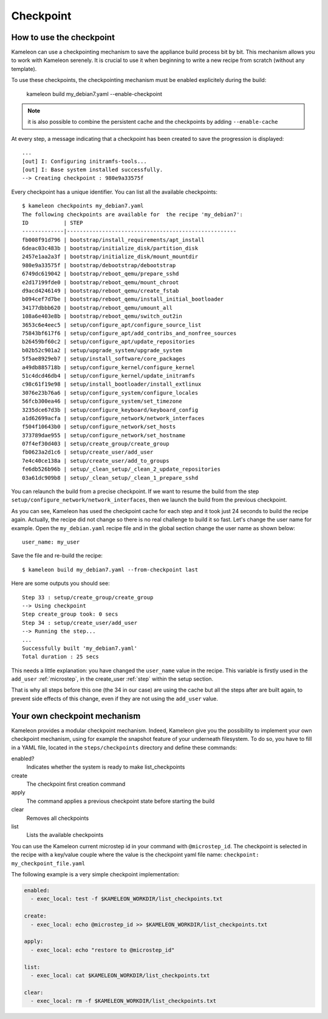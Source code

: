 .. _`checkpoint`:

----------
Checkpoint
----------

How to use the checkpoint
=========================

Kameleon can use a checkpointing mechanism to save the appliance build process
bit by bit. This mechanism allows you to work with Kameleon serenely. It is
crucial to use it when beginning to write a new recipe from scratch (without
any template).

To use these checkpoints, the checkpointing mechanism must be enabled
explicitely during the build:

    kameleon build my_debian7.yaml --enable-checkpoint

.. note::
    it is also possible to combine the persistent cache and the checkpoints by
    adding ``--enable-cache``

At every step, a message indicating that a checkpoint has been created to save
the progression is displayed::

    ...
    [out] I: Configuring initramfs-tools...
    [out] I: Base system installed successfully.
    --> Creating checkpoint : 980e9a33575f

Every checkpoint has a unique identifier. You can list all the available
checkpoints::

    $ kameleon checkpoints my_debian7.yaml
    The following checkpoints are available for  the recipe 'my_debian7':
    ID           | STEP
    -------------|-----------------------------------------------------
    fb008f91d796 | bootstrap/install_requirements/apt_install
    6deac03c483b | bootstrap/initialize_disk/partition_disk
    2457e1aa2a3f | bootstrap/initialize_disk/mount_mountdir
    980e9a33575f | bootstrap/debootstrap/debootstrap
    6749dc619042 | bootstrap/reboot_qemu/prepare_sshd
    e2d17199fde0 | bootstrap/reboot_qemu/mount_chroot
    d9acd4246149 | bootstrap/reboot_qemu/create_fstab
    b094cef7d7be | bootstrap/reboot_qemu/install_initial_bootloader
    34177dbbb620 | bootstrap/reboot_qemu/umount_all
    108a6e403e8b | bootstrap/reboot_qemu/switch_out2in
    3653c6e4eec5 | setup/configure_apt/configure_source_list
    75843bf617f6 | setup/configure_apt/add_contribs_and_nonfree_sources
    b26459bf60c2 | setup/configure_apt/update_repositories
    b02b52c901a2 | setup/upgrade_system/upgrade_system
    5f5ae8929eb7 | setup/install_software/core_packages
    a49db885718b | setup/configure_kernel/configure_kernel
    51c4dcd46db4 | setup/configure_kernel/update_initramfs
    c98c61f19e98 | setup/install_bootloader/install_extlinux
    3076e23b76a6 | setup/configure_system/configure_locales
    56fcb300ea46 | setup/configure_system/set_timezone
    3235dce67d3b | setup/configure_keyboard/keyboard_config
    a1d62699acfa | setup/configure_network/network_interfaces
    f504f10643b0 | setup/configure_network/set_hosts
    373789dae955 | setup/configure_network/set_hostname
    07f4ef30d403 | setup/create_group/create_group
    fb0623a2d1c6 | setup/create_user/add_user
    7e4c40ce138a | setup/create_user/add_to_groups
    fe6db526b96b | setup/_clean_setup/_clean_2_update_repositories
    03a61dc909b8 | setup/_clean_setup/_clean_1_prepare_sshd

You can relaunch the build from a precise checkpoint. If we want to resume the
build from the step ``setup/configure_network/network_interfaces``, then we
launch the build from the previous checkpoint.

.. code-block:: bash
   :emphasize-lines: 1

    3235dce67d3b | setup/configure_keyboard/keyboard_config
    a1d62699acfa | setup/configure_network/network_interfaces


.. code-block:: bash
   :emphasize-lines: 19

    $ kameleon build my_debian7.yaml --from-checkpoint 3235dce67d3b
    ...
    Step 25 : setup/configure_kernel/update_initramfs
    --> Using checkpoint
    Step configure_kernel took: 0 secs
    Step 26 : setup/install_bootloader/install_extlinux
    --> Using checkpoint
    Step install_bootloader took: 0 secs
    Step 27 : setup/configure_system/configure_locales
    --> Using checkpoint
    Step configure_system took: 0 secs
    Step 28 : setup/configure_system/set_timezone
    --> Using checkpoint
    Step configure_system took: 0 secs
    Step 29 : setup/configure_keyboard/keyboard_config
    --> Using checkpoint
    Step configure_keyboard took: 0 secs
    Step 30 : setup/configure_network/network_interfaces
    --> Running the step...
    Starting process: "ssh -F /home/salem/.tmp/kameleon_X3i/build/my_debian7/ssh_config my_debian7 -t /bin/bash"
    [in] The in_context has been initialized
    --> Creating checkpoint : a1d62699acfa
    [local] QEMU 2.1.2 monitor - type 'help' for more information
    [local] (qemu) savevm a1d62699acfa
    Step configure_network took: 1 secs
    Step 31 : setup/configure_network/set_hosts
    --> Running the step...
    --> Creating checkpoint : f504f10643b0
    ...

    Successfully built 'my_debian7.yaml'
    Total duration : 33 secs


As you can see, Kameleon has used the checkpoint cache for each step and it
took just 24 seconds to build the recipe again. Actually, the recipe
did not change so there is no real challenge to build it so fast. Let's change
the user name for example. Open the ``my_debian.yaml`` recipe file and in the
global section change the user name as shown below::

    user_name: my_user

Save the file and re-build the recipe::

    $ kameleon build my_debian7.yaml --from-checkpoint last

Here are some outputs you should see::

    Step 33 : setup/create_group/create_group
    --> Using checkpoint
    Step create_group took: 0 secs
    Step 34 : setup/create_user/add_user
    --> Running the step...
    ...
    Successfully built 'my_debian7.yaml'
    Total duration : 25 secs

This needs a little explanation: you have changed the ``user_name`` value in the
recipe. This variable is firstly used in the ``add_user`` :ref:`microstep`, in
the create_user :ref:`step` within the setup section.

That is why all steps before this one (the 34 in our case) are using the
cache but all the steps after are built again, to prevent side effects of
this change, even if they are not using the ``add_user`` value.

Your own checkpoint mechanism
=============================

Kameleon provides a modular checkpoint mechanism. Indeed, Kameleon give you the
possibility to implement your own checkpoint mechanism, using for example the
snapshot feature of your underneath filesystem. To do so, you have to fill in a
YAML file, located in the ``steps/checkpoints`` directory and define these
commands:

enabled?
    Indicates whether the system is ready to make list_checkpoints

create
    The checkpoint first creation command

apply
    The command applies a previous checkpoint state before starting the build

clear
    Removes all checkpoints

list
    Lists the available checkpoints

You can use the Kameleon current microstep id in your command with
``@microstep_id``. The checkpoint is selected in the recipe with a key/value
couple where the value is the checkpoint yaml file name: ``checkpoint:
my_checkpoint_file.yaml``


The following example is a very simple checkpoint implementation:

.. code-block:: yaml

    enabled:
      - exec_local: test -f $KAMELEON_WORKDIR/list_checkpoints.txt

    create:
      - exec_local: echo @microstep_id >> $KAMELEON_WORKDIR/list_checkpoints.txt

    apply:
      - exec_local: echo "restore to @microstep_id"

    list:
      - exec_local: cat $KAMELEON_WORKDIR/list_checkpoints.txt

    clear:
      - exec_local: rm -f $KAMELEON_WORKDIR/list_checkpoints.txt
